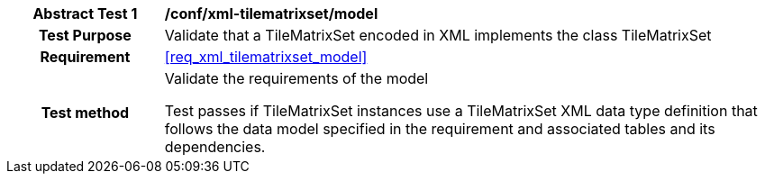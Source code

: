 [[ats_xml_tilematrixset_model]]
[cols=">20h,<80d",width="100%"]
|===
|*Abstract Test {counter:ats-id}* |*/conf/xml-tilematrixset/model*
| Test Purpose | Validate that a TileMatrixSet encoded in XML implements the class TileMatrixSet
|Requirement |<<req_xml_tilematrixset_model>>
| Test method | Validate the requirements of the model

Test passes if TileMatrixSet instances use a TileMatrixSet XML data type definition that follows the data model specified in the requirement and associated tables and its dependencies.
|===
